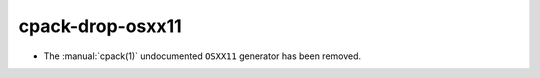 cpack-drop-osxx11
-----------------

* The :manual:`cpack(1)` undocumented ``OSXX11`` generator has been removed.
